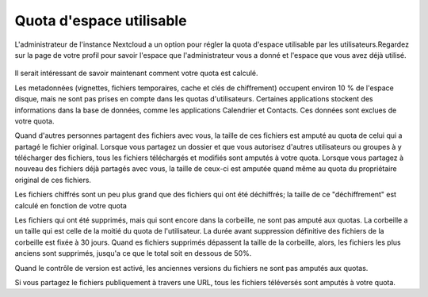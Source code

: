 =============
Quota d'espace utilisable
=============

L'administrateur de l'instance Nextcloud a un option pour régler la quota d'espace utilisable par les utilisateurs.Regardez sur la page de votre profil pour savoir l'espace que l'administrateur vous a donné et l'espace que vous avez déjà utilisé.

.. figure:: ../images/quota1.png

Il serait intéressant de savoir maintenant comment votre quota est calculé.

Les metadonnées (vignettes, fichiers temporaires, cache et clés de chiffrement) occupent environ 10 % de l'espace disque, mais ne sont pas prises en compte dans les quotas d'utilisateurs. Certaines applications stockent des informations dans la base de données, comme les applications Calendrier et Contacts.
Ces données sont exclues de votre quota.

Quand d'autres personnes partagent des fichiers avec vous, la taille de ces fichiers est amputé au quota de celui qui a partagé le fichier original. Lorsque vous partagez un dossier et que vous autorisez d'autres utilisateurs ou groupes à y télécharger des fichiers, tous les fichiers téléchargés et modifiés sont amputés à votre quota. Lorsque vous partagez à nouveau des fichiers déjà partagés avec vous, la taille de ceux-ci est amputée quand même au quota du propriétaire original de ces fichiers.

Les fichiers chiffrés sont un peu plus grand que des fichiers qui ont été déchiffrés; la taille de ce "déchiffrement" est calculé en fonction de votre quota

Les fichiers qui ont été supprimés, mais qui sont encore dans la corbeille, ne sont pas amputé aux quotas. La corbeille a un taille qui est celle de la moitié du quota de l'utilisateur. La durée avant suppression définitive des fichiers de la corbeille est fixée à 30 jours. Quand es fichiers supprimés dépassent la taille de la corbeille, alors, les fichiers les plus anciens sont supprimés, jusqu'a ce que le total soit en dessous de 50%.

Quand le contrôle de version est activé, les anciennes versions du fichiers ne sont pas amputés aux quotas.

Si vous partagez le fichiers publiquement à travers une URL, tous les fichiers téléversés sont amputés à votre quota.

